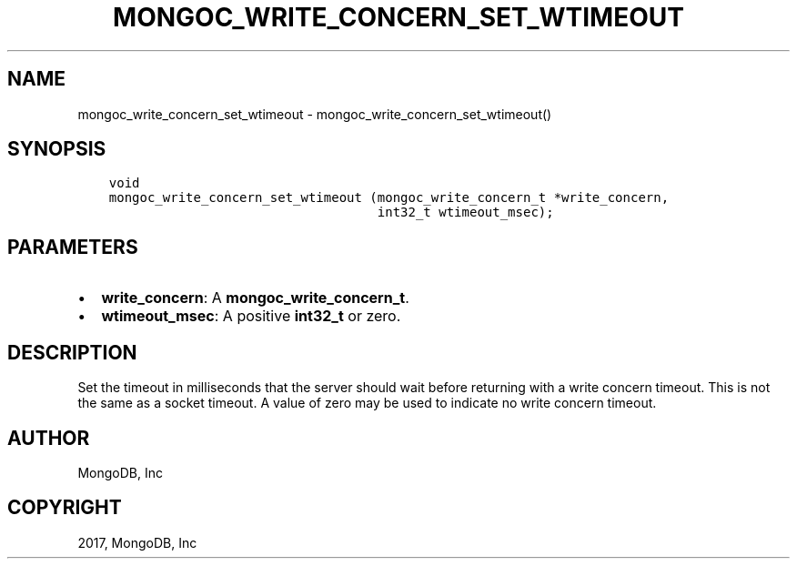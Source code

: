 .\" Man page generated from reStructuredText.
.
.TH "MONGOC_WRITE_CONCERN_SET_WTIMEOUT" "3" "Feb 02, 2017" "1.6.0" "MongoDB C Driver"
.SH NAME
mongoc_write_concern_set_wtimeout \- mongoc_write_concern_set_wtimeout()
.
.nr rst2man-indent-level 0
.
.de1 rstReportMargin
\\$1 \\n[an-margin]
level \\n[rst2man-indent-level]
level margin: \\n[rst2man-indent\\n[rst2man-indent-level]]
-
\\n[rst2man-indent0]
\\n[rst2man-indent1]
\\n[rst2man-indent2]
..
.de1 INDENT
.\" .rstReportMargin pre:
. RS \\$1
. nr rst2man-indent\\n[rst2man-indent-level] \\n[an-margin]
. nr rst2man-indent-level +1
.\" .rstReportMargin post:
..
.de UNINDENT
. RE
.\" indent \\n[an-margin]
.\" old: \\n[rst2man-indent\\n[rst2man-indent-level]]
.nr rst2man-indent-level -1
.\" new: \\n[rst2man-indent\\n[rst2man-indent-level]]
.in \\n[rst2man-indent\\n[rst2man-indent-level]]u
..
.SH SYNOPSIS
.INDENT 0.0
.INDENT 3.5
.sp
.nf
.ft C
void
mongoc_write_concern_set_wtimeout (mongoc_write_concern_t *write_concern,
                                   int32_t wtimeout_msec);
.ft P
.fi
.UNINDENT
.UNINDENT
.SH PARAMETERS
.INDENT 0.0
.IP \(bu 2
\fBwrite_concern\fP: A \fBmongoc_write_concern_t\fP\&.
.IP \(bu 2
\fBwtimeout_msec\fP: A positive \fBint32_t\fP or zero.
.UNINDENT
.SH DESCRIPTION
.sp
Set the timeout in milliseconds that the server should wait before returning with a write concern timeout. This is not the same as a socket timeout. A value of zero may be used to indicate no write concern timeout.
.SH AUTHOR
MongoDB, Inc
.SH COPYRIGHT
2017, MongoDB, Inc
.\" Generated by docutils manpage writer.
.
